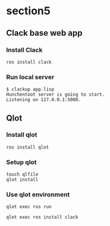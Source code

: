 * section5
** Clack base web app
*** Install Clack
#+begin_src shell
  ros install clack
#+end_src
*** Run local server
#+begin_src shell
  $ clackup app.lisp
  Hunchentoot server is going to start.
  Listening on 127.0.0.1:5000.
#+end_src
** Qlot
*** Install qlot
#+begin_src shell
  ros install qlot
#+end_src
*** Setup qlot
#+begin_src shell
  touch qlfile
  qlot install
#+end_src
*** Use qlot environment
#+begin_src shell
  qlot exec ros run
#+end_src

#+begin_src shell
  qlot exec ros install clack
#+end_src
